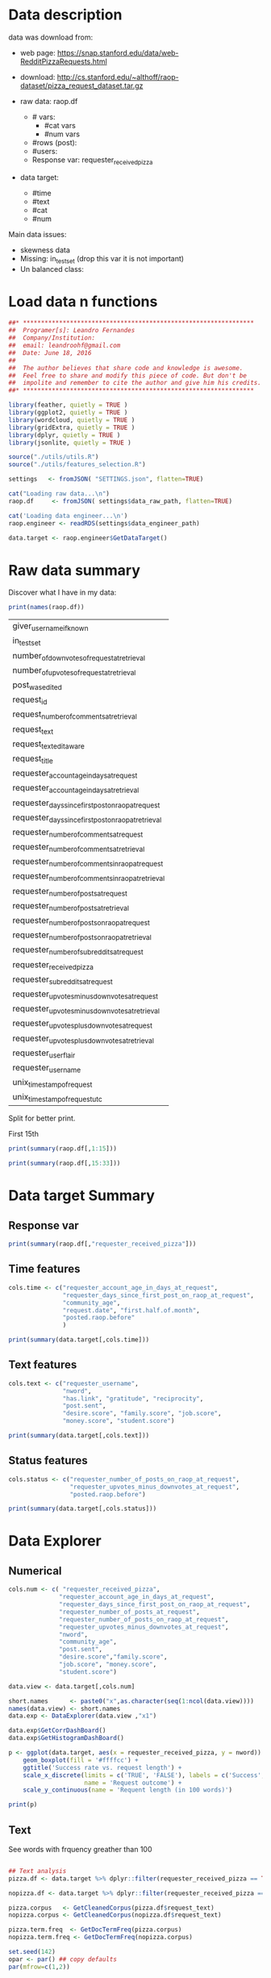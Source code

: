 

* Data description

  data was download from: 
  * web page: https://snap.stanford.edu/data/web-RedditPizzaRequests.html
  * download: http://cs.stanford.edu/~althoff/raop-dataset/pizza_request_dataset.tar.gz

  * raw data: raop.df
    * # vars:
      * #cat vars
      * #num vars
    * #rows (post):
    * #users:
    * Response var: requester_received_pizza
  * data target: 
    * #time
    * #text
    * #cat
    * #num
      
  Main data issues:
  * skewness data
  * Missing: in_test_set (drop this var it is not important)
  * Un balanced class:

* Load data n functions
  
  #+BEGIN_SRC R :session :tangle descriptive.R :results none
    ##* ****************************************************************
    ##  Programer[s]: Leandro Fernandes
    ##  Company/Institution:
    ##  email: leandroohf@gmail.com
    ##  Date: June 18, 2016
    ##
    ##  The author believes that share code and knowledge is awesome.
    ##  Feel free to share and modify this piece of code. But don't be
    ##  impolite and remember to cite the author and give him his credits.
    ##* ****************************************************************

    library(feather, quietly = TRUE )
    library(ggplot2, quietly = TRUE )
    library(wordcloud, quietly = TRUE )
    library(gridExtra, quietly = TRUE )
    library(dplyr, quietly = TRUE )
    library(jsonlite, quietly = TRUE )

    source("./utils/utils.R")
    source("./utils/features_selection.R")

    settings   <- fromJSON( "SETTINGS.json", flatten=TRUE)

    cat("Loading raw data...\n")
    raop.df     <- fromJSON( settings$data_raw_path, flatten=TRUE)

    cat('Loading data engineer...\n')
    raop.engineer <- readRDS(settings$data_engineer_path)

    data.target <- raop.engineer$GetDataTarget()
#+END_SRC

* Raw data summary

  Discover what I have in my data:

  #+BEGIN_SRC R :session :tangle descriptive.R
    print(names(raop.df))
  #+END_SRC

  #+RESULTS:
  | giver_username_if_known                              |
  | in_test_set                                          |
  | number_of_downvotes_of_request_at_retrieval          |
  | number_of_upvotes_of_request_at_retrieval            |
  | post_was_edited                                      |
  | request_id                                           |
  | request_number_of_comments_at_retrieval              |
  | request_text                                         |
  | request_text_edit_aware                              |
  | request_title                                        |
  | requester_account_age_in_days_at_request             |
  | requester_account_age_in_days_at_retrieval           |
  | requester_days_since_first_post_on_raop_at_request   |
  | requester_days_since_first_post_on_raop_at_retrieval |
  | requester_number_of_comments_at_request              |
  | requester_number_of_comments_at_retrieval            |
  | requester_number_of_comments_in_raop_at_request      |
  | requester_number_of_comments_in_raop_at_retrieval    |
  | requester_number_of_posts_at_request                 |
  | requester_number_of_posts_at_retrieval               |
  | requester_number_of_posts_on_raop_at_request         |
  | requester_number_of_posts_on_raop_at_retrieval       |
  | requester_number_of_subreddits_at_request            |
  | requester_received_pizza                             |
  | requester_subreddits_at_request                      |
  | requester_upvotes_minus_downvotes_at_request         |
  | requester_upvotes_minus_downvotes_at_retrieval       |
  | requester_upvotes_plus_downvotes_at_request          |
  | requester_upvotes_plus_downvotes_at_retrieval        |
  | requester_user_flair                                 |
  | requester_username                                   |
  | unix_timestamp_of_request                            |
  | unix_timestamp_of_request_utc                        |

  Split for better print.

  First 15th

   #+BEGIN_SRC R :session :tangle descriptive.R :results none
     print(summary(raop.df[,1:15]))
   #+END_SRC
   
   #+BEGIN_SRC R :session :tangle descriptive.R :results none
     print(summary(raop.df[,15:33]))
   #+END_SRC

* Data target Summary
** Response var 
   
   #+BEGIN_SRC R :session :tangle descriptive.R :results output
     print(summary(raop.df[,"requester_received_pizza"]))
   #+END_SRC

** Time features

   #+BEGIN_SRC R
     cols.time <- c("requester_account_age_in_days_at_request",
                    "requester_days_since_first_post_on_raop_at_request",
                    "community_age",
                    "request.date", "first.half.of.month",
                    "posted.raop.before"
                    )

     print(summary(data.target[,cols.time]))
   #+END_SRC

** Text features

      #+BEGIN_SRC R :session :tangle descriptive.R
        cols.text <- c("requester_username", 
                       "nword",
                       "has.link", "gratitude", "reciprocity",
                       "post.sent",
                       "desire.score", "family.score", "job.score", 
                       "money.score", "student.score")

        print(summary(data.target[,cols.text]))

   #+END_SRC

** Status features 

   #+BEGIN_SRC R
     cols.status <- c("requester_number_of_posts_on_raop_at_request",
                      "requester_upvotes_minus_downvotes_at_request",
                      "posted.raop.before")

     print(summary(data.target[,cols.status]))
   #+END_SRC

* Data Explorer
** Numerical
   #+BEGIN_SRC R :session :tangle descriptive.R
     cols.num <- c( "requester_received_pizza",
                   "requester_account_age_in_days_at_request",
                   "requester_days_since_first_post_on_raop_at_request",
                   "requester_number_of_posts_at_request",
                   "requester_number_of_posts_on_raop_at_request",
                   "requester_upvotes_minus_downvotes_at_request",
                   "nword",
                   "community_age",
                   "post.sent",
                   "desire.score","family.score",
                   "job.score", "money.score",
                   "student.score")

     data.view <- data.target[,cols.num]

     short.names      <- paste0("x",as.character(seq(1:ncol(data.view))))
     names(data.view) <- short.names
     data.exp <- DataExplorer(data.view ,"x1")

     data.exp$GetCorrDashBoard()
     data.exp$GetHistogramDashBoard()

   #+END_SRC

   
   #+BEGIN_SRC R
     p <- ggplot(data.target, aes(x = requester_received_pizza, y = nword)) +
         geom_boxplot(fill = '#ffffcc') +
         ggtitle('Success rate vs. request length') +
         scale_x_discrete(limits = c('TRUE', 'FALSE'), labels = c('Success', 'Fail'),
                          name = 'Request outcome') +
         scale_y_continuous(name = 'Requent length (in 100 words)')

     print(p)
   #+END_SRC

** Text


   See words with frquency greather than 100

   #+BEGIN_SRC R :session :tangle descriptive.R

     ## Text analysis
     pizza.df <- data.target %>% dplyr::filter(requester_received_pizza == TRUE)

     nopizza.df <- data.target %>% dplyr::filter(requester_received_pizza == FALSE)

     pizza.corpus   <- GetCleanedCorpus(pizza.df$request_text)
     nopizza.corpus <- GetCleanedCorpus(nopizza.df$request_text)

     pizza.term.freq  <- GetDocTermFreq(pizza.corpus)
     nopizza.term.freq <- GetDocTermFreq(nopizza.corpus)

     set.seed(142)
     opar <- par() ## copy defaults
     par(mfrow=c(1,2))

     ## 33% most often words
     wordcloud(names(pizza.term.freq), pizza.term.freq, min.freq=100,
               scale=c(5, .1), colors=brewer.pal(6, "Dark2"))
     text(x=0.5, y=1.1, "pizza")

     wordcloud(names(nopizza.term.freq), nopizza.term.freq, min.freq=250,
               scale=c(5, .1), colors=brewer.pal(6, "Dark2"))
     text(x=0.5, y=1.1, "no pizza")
     par(opar) ## reset defaults

   #+END_SRC


   See top 21 frequent word
   
   #+BEGIN_SRC R :session :tangle descriptive.R

     nw <- 21
     pizza.data.view <- data.frame(word=names(pizza.term.freq[1:nw]),
                                   freq=pizza.term.freq[1:nw],
                                   row.names = NULL)

     pizza.data.view$word <-
         factor( pizza.data.view$word,
                levels=pizza.data.view[order(pizza.data.view$freq), "word"])


     p.left <- ggplot(pizza.data.view, aes(x=word, y=freq)) + 
         geom_bar(stat="identity") + 
         coord_flip() + ggtitle("pizza")

     nopizza.data.view <- data.frame(word=names(nopizza.term.freq[1:nw]),
                                     freq=nopizza.term.freq[1:nw],
                                     row.names = NULL)

     nopizza.data.view$word <-
         factor( nopizza.data.view$word,
                levels=nopizza.data.view[order(nopizza.data.view$freq), "word"])

     p.right <- ggplot(nopizza.data.view, aes(x=word, y=freq)) + 
         geom_bar(stat="identity") + 
         coord_flip() + ggtitle("no pizza")

     grid.arrange (p.left, p.right, ncol=2)

   #+END_SRC

* Outliers 

  Para justificar os cortes

  * Posso tentar Box cox tranformation
